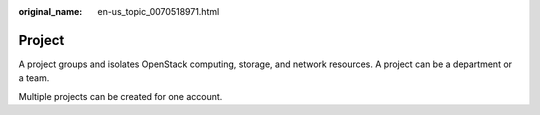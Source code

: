 :original_name: en-us_topic_0070518971.html

.. _en-us_topic_0070518971:

Project
=======

A project groups and isolates OpenStack computing, storage, and network resources. A project can be a department or a team.

Multiple projects can be created for one account.

